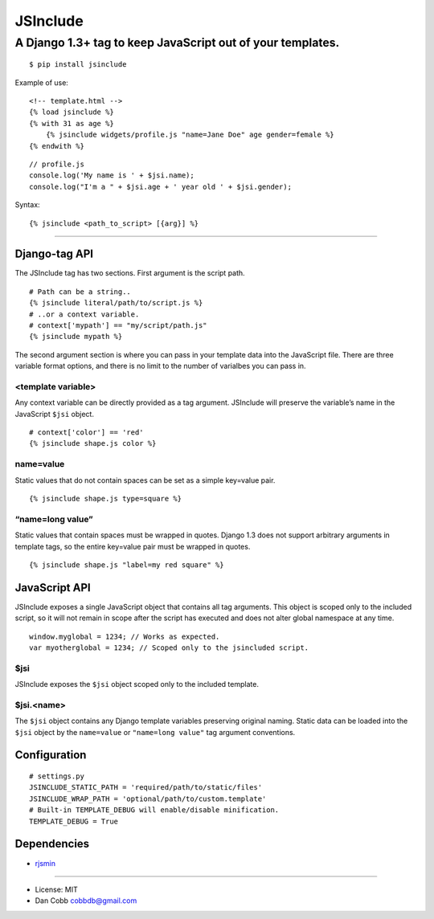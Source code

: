 JSInclude |Build Status| |Coverage Status| |PyPI version| |Download Count|
==========================================================================

A Django 1.3+ tag to keep JavaScript out of your templates.
~~~~~~~~~~~~~~~~~~~~~~~~~~~~~~~~~~~~~~~~~~~~~~~~~~~~~~~~~~~

::

    $ pip install jsinclude

Example of use:

::

    <!-- template.html -->
    {% load jsinclude %}
    {% with 31 as age %}
        {% jsinclude widgets/profile.js "name=Jane Doe" age gender=female %}
    {% endwith %}

::

    // profile.js
    console.log('My name is ' + $jsi.name);
    console.log("I'm a " + $jsi.age + ' year old ' + $jsi.gender);

Syntax:

::

    {% jsinclude <path_to_script> [{arg}] %}

--------------

Django-tag API
--------------

The JSInclude tag has two sections. First argument is the script
path.

::

    # Path can be a string..
    {% jsinclude literal/path/to/script.js %}
    # ..or a context variable.
    # context['mypath'] == "my/script/path.js"
    {% jsinclude mypath %}

The second argument section is where you can pass in your template
data into the JavaScript file. There are three variable format
options, and there is no limit to the number of varialbes you can
pass in.

<template variable>
^^^^^^^^^^^^^^^^^^^

Any context variable can be directly provided as a tag argument.
JSInclude will preserve the variable’s name in the JavaScript
``$jsi`` object.

::

    # context['color'] == 'red'
    {% jsinclude shape.js color %}

name=value
^^^^^^^^^^

Static values that do not contain spaces can be set as a simple
key=value pair.

::

    {% jsinclude shape.js type=square %}

“name=long value”
^^^^^^^^^^^^^^^^^

Static values that contain spaces must be wrapped in quotes. Django 1.3
does not support arbitrary arguments in template tags, so the entire
key=value pair must be wrapped in quotes.

::

    {% jsinclude shape.js "label=my red square" %}

JavaScript API
--------------

JSInclude exposes a single JavaScript object that contains all tag
arguments. This object is scoped only to the included script, so it will
not remain in scope after the script has executed and does not alter
global namespace at any time.

::

    window.myglobal = 1234; // Works as expected.
    var myotherglobal = 1234; // Scoped only to the jsincluded script.

$jsi
^^^^

JSInclude exposes the ``$jsi`` object scoped only to the included
template.

$jsi.<name>
^^^^^^^^^^^

The ``$jsi`` object contains any Django template variables preserving
original naming. Static data can be loaded into the ``$jsi`` object by
the ``name=value`` or ``"name=long value"`` tag argument conventions.

Configuration
-------------

::

    # settings.py
    JSINCLUDE_STATIC_PATH = 'required/path/to/static/files'
    JSINCLUDE_WRAP_PATH = 'optional/path/to/custom.template'
    # Built-in TEMPLATE_DEBUG will enable/disable minification.
    TEMPLATE_DEBUG = True

Dependencies
------------

-  `rjsmin`_

--------------

-  License: MIT
-  Dan Cobb cobbdb@gmail.com

.. _rjsmin: http://opensource.perlig.de/rjsmin/doc-1.0/index.html

.. |Build Status| image:: https://travis-ci.org/cobbdb/jsinclude.png?branch=master
   :target: https://travis-ci.org/cobbdb/jsinclude
.. |Coverage Status| image:: https://coveralls.io/repos/cobbdb/jsinclude/badge.png?branch=master
   :target: https://coveralls.io/r/cobbdb/jsinclude?branch=master
.. |PyPI version| image:: https://badge.fury.io/py/jsinclude.png
   :target: http://badge.fury.io/py/jsinclude
.. |Download Count| image:: https://pypip.in/d/jsinclude/badge.png
   :target: https://pypi.python.org/pypi/jsinclude
